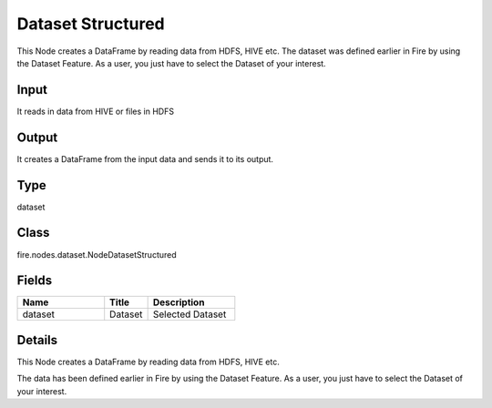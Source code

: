 Dataset Structured
=========== 

This Node creates a DataFrame by reading data from HDFS, HIVE etc. The dataset was defined earlier in Fire by using the Dataset Feature. As a user, you just have to select the Dataset of your interest.

Input
--------------
It reads in data from HIVE or files in HDFS

Output
--------------
It creates a DataFrame from the input data and sends it to its output.

Type
--------- 

dataset

Class
--------- 

fire.nodes.dataset.NodeDatasetStructured

Fields
--------- 

.. list-table::
      :widths: 10 5 10
      :header-rows: 1

      * - Name
        - Title
        - Description
      * - dataset
        - Dataset
        - Selected Dataset


Details
-------


This Node creates a DataFrame by reading data from HDFS, HIVE etc.

The data has been defined earlier in Fire by using the Dataset Feature. As a user, you just have to select the Dataset of your interest.


